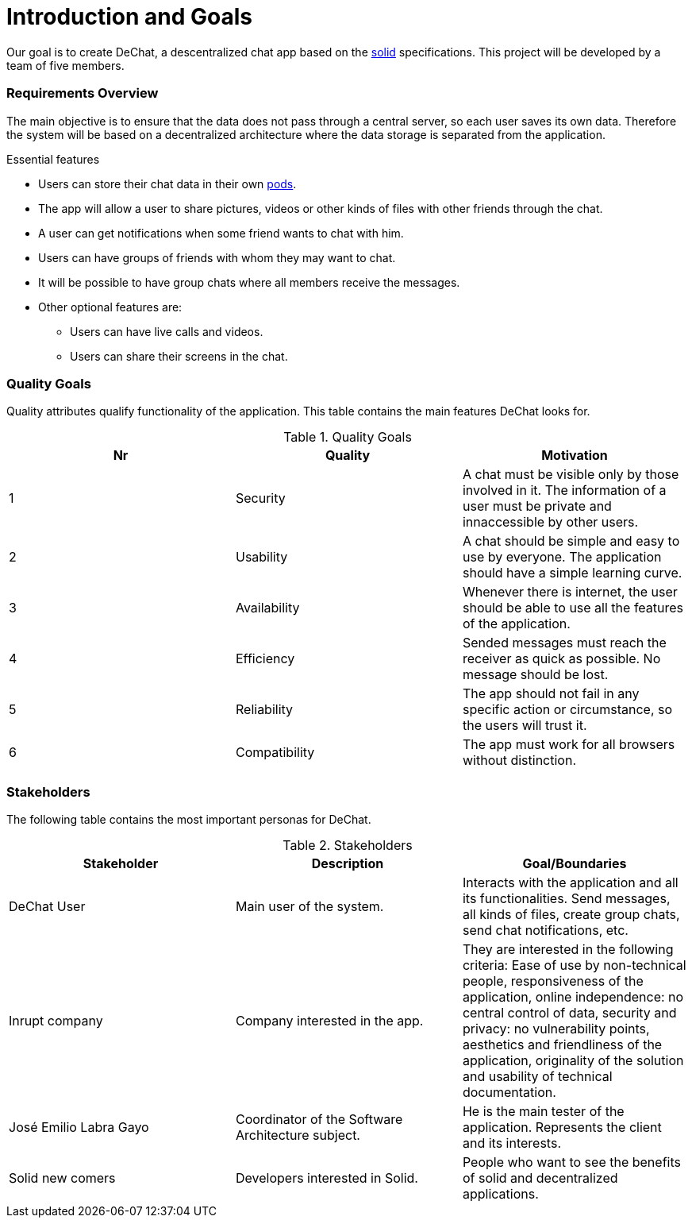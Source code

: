 [[section-introduction-and-goals]]
= Introduction and Goals

Our goal is to create DeChat, a descentralized chat app based on the https://solid.mit.edu/[solid] specifications. This project will be developed by a team of five members.

=== Requirements Overview


****
The main objective is to ensure that the data does not pass through a central server, so each user saves its own data.
Therefore the system will be based on a decentralized architecture where the data storage is separated from the application.

.Essential features

* Users can store their chat data in their own https://solid.inrupt.com/get-a-solid-pod[pods].
* The app will allow a user to share pictures, videos or other kinds of files with other friends through the chat.
* A user can get notifications when some friend wants to chat with him.
* Users can have groups of friends with whom they may want to chat.
* It will be possible to have group chats where all members receive the messages.
* Other optional features are:
** Users can have live calls and videos.
** Users can share their screens in the chat.

****

=== Quality Goals


****
Quality attributes qualify functionality of the application. This table contains the main features DeChat looks for.

.Quality Goals
|===
|Nr |Quality |Motivation

|1
|Security
|A chat must be visible only by those involved in it. The information of a user must be private and innaccessible by other users.

|2
|Usability
|A chat should be simple and easy to use by everyone. The application should have a simple learning curve.

|3
|Availability
|Whenever there is internet, the user should be able to use all the features of the application.

|4
|Efficiency
|Sended messages must reach the receiver as quick as possible. No message should be lost.

|5
|Reliability
|The app should not fail in any specific action or circumstance, so the users will trust it.

|6
|Compatibility
|The app must work for all browsers without distinction.

|===
****

=== Stakeholders


****
The following table contains the most important personas for DeChat.

.Stakeholders
|===
|Stakeholder |Description |Goal/Boundaries

|DeChat User
|Main user of the system.
|Interacts with the application and all its functionalities. Send messages, all kinds of files, create group chats, send chat notifications, etc.

|Inrupt company
|Company interested in the app.
|They are interested in the following criteria: Ease of use by non-technical people, responsiveness of the application, online independence: no central control of data, security and privacy: no vulnerability points, aesthetics and friendliness of the application, originality of the solution and usability of technical documentation.

|José Emilio Labra Gayo
|Coordinator of the Software Architecture subject.
|He is the main tester of the application. Represents the client and its interests.

|Solid new comers
|Developers interested in Solid.
|People who want to see the benefits of solid and decentralized applications.

|===

****
